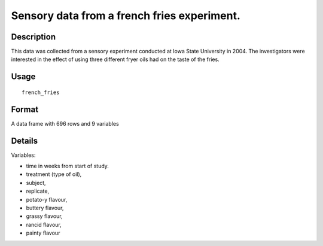 +--------------------------------------+--------------------------------------+
| french\_fries                        |
| R Documentation                      |
+--------------------------------------+--------------------------------------+

Sensory data from a french fries experiment.
--------------------------------------------

Description
~~~~~~~~~~~

This data was collected from a sensory experiment conducted at Iowa
State University in 2004. The investigators were interested in the
effect of using three different fryer oils had on the taste of the
fries.

Usage
~~~~~

::

    french_fries

Format
~~~~~~

A data frame with 696 rows and 9 variables

Details
~~~~~~~

Variables:

-  time in weeks from start of study.

-  treatment (type of oil),

-  subject,

-  replicate,

-  potato-y flavour,

-  buttery flavour,

-  grassy flavour,

-  rancid flavour,

-  painty flavour


